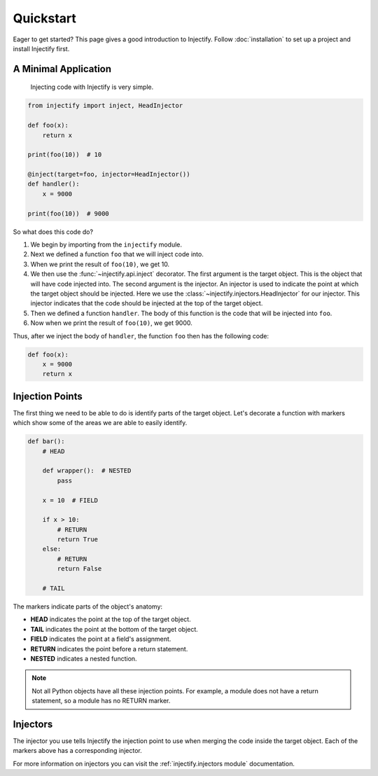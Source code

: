 Quickstart
==========

Eager to get started? This page gives a good introduction to Injectify. Follow
:doc:`installation` to set up a project and install Injectify first.

A Minimal Application
---------------------

 Injecting code with Injectify is very simple.

.. code-block:: python

    from injectify import inject, HeadInjector

    def foo(x):
        return x

    print(foo(10))  # 10

    @inject(target=foo, injector=HeadInjector())
    def handler():
        x = 9000

    print(foo(10))  # 9000

So what does this code do?

1. We begin by importing from the ``injectify`` module.
2. Next we defined a function ``foo`` that we will inject code into.
3. When we print the result of ``foo(10)``, we get 10.
4. We then use the :func:`~injectify.api.inject` decorator. The first argument
   is the target object. This is the object that will have code injected into.
   The second argument is the injector. An injector is used to indicate the
   point at which the target object should be injected. Here we use the
   :class:`~injectify.injectors.HeadInjector` for our injector. This injector
   indicates that the code should be injected at the top of the target object.
5. Then we defined a function ``handler``. The body of this function is the
   code that will be injected into ``foo``.
6. Now when we print the result of ``foo(10)``, we get 9000.

Thus, after we inject the body of ``handler``, the function ``foo`` then has
the following code:

.. code-block:: python

    def foo(x):
        x = 9000
        return x

Injection Points
----------------

The first thing we need to be able to do is identify parts of the target
object. Let's decorate a function with markers which show some of the areas we
are able to easily identify.

.. code-block:: python

    def bar():
        # HEAD

        def wrapper():  # NESTED
            pass

        x = 10  # FIELD

        if x > 10:
            # RETURN
            return True
        else:
            # RETURN
            return False

        # TAIL

The markers indicate parts of the object's anatomy:

* **HEAD** indicates the point at the top of the target object.
* **TAIL** indicates the point at the bottom of the target object.
* **FIELD** indicates the point at a field's assignment.
* **RETURN** indicates the point before a return statement.
* **NESTED** indicates a nested function.

.. note::

    Not all Python objects have all these injection points. For example, a
    module does not have a return statement, so a module has no RETURN marker.

Injectors
---------

The injector you use tells Injectify the injection point to use when merging
the code inside the target object. Each of the markers above has a
corresponding injector.

For more information on injectors you can visit the
:ref:`injectify.injectors module` documentation.
